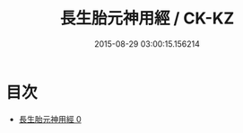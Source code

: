 #+TITLE: 長生胎元神用經 / CK-KZ

#+DATE: 2015-08-29 03:00:15.156214
* 目次
 - [[file:KR5g0214_000.txt][長生胎元神用經 0]]
